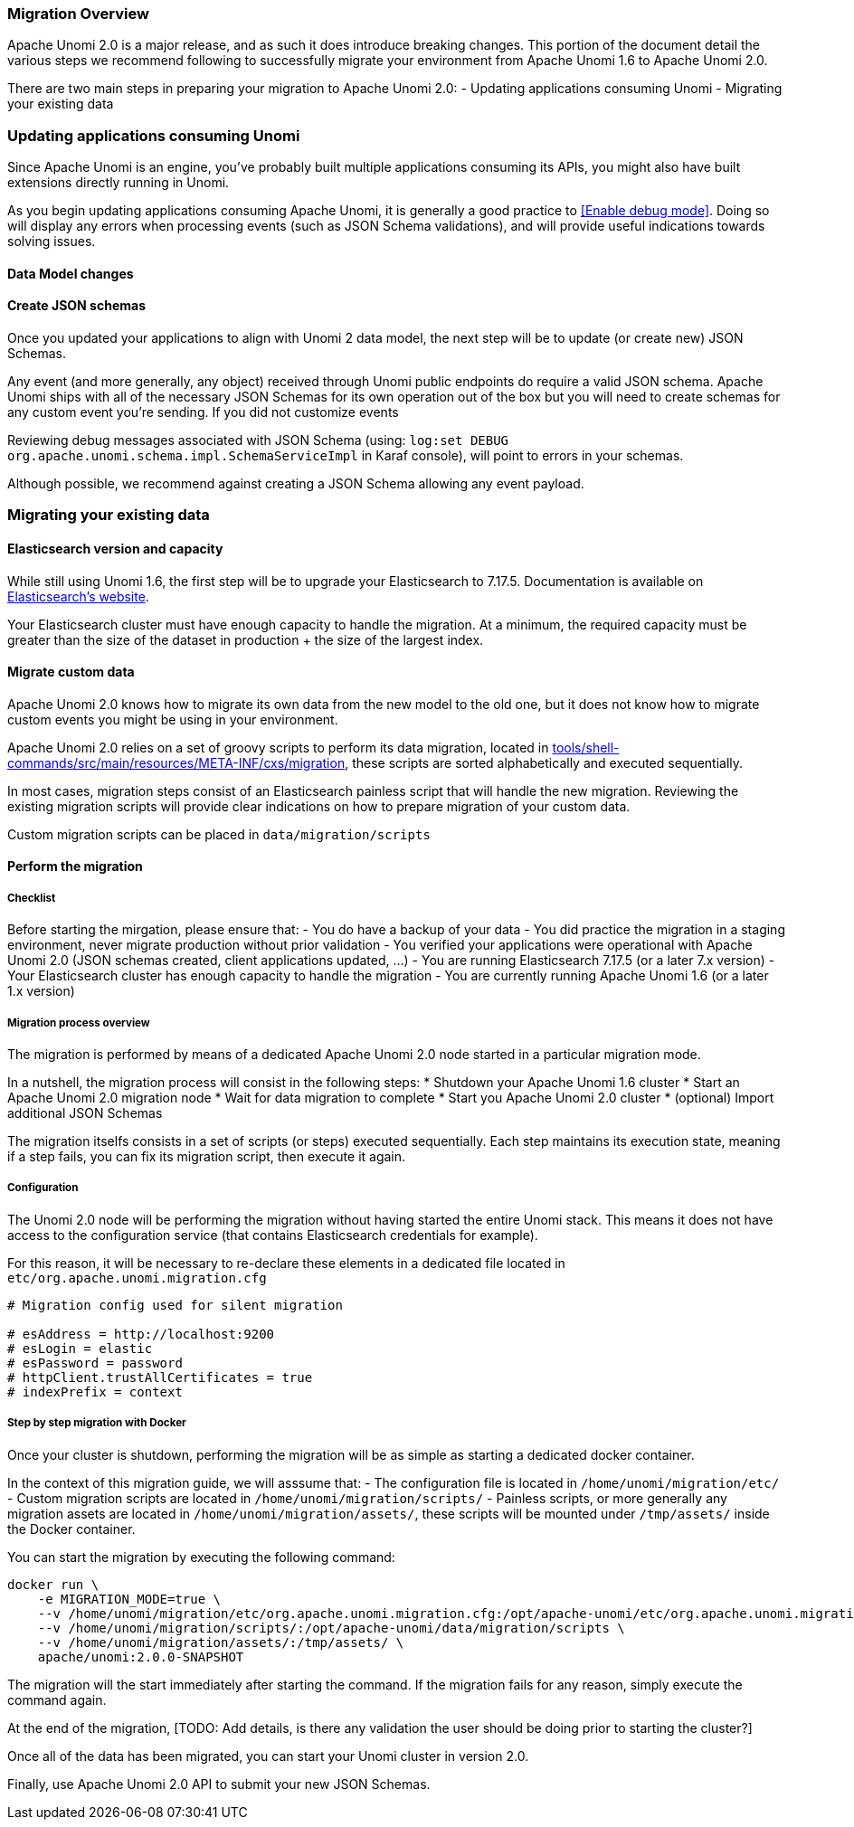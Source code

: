 //
// Licensed under the Apache License, Version 2.0 (the "License");
// you may not use this file except in compliance with the License.
// You may obtain a copy of the License at
//
//      http://www.apache.org/licenses/LICENSE-2.0
//
// Unless required by applicable law or agreed to in writing, software
// distributed under the License is distributed on an "AS IS" BASIS,
// WITHOUT WARRANTIES OR CONDITIONS OF ANY KIND, either express or implied.
// See the License for the specific language governing permissions and
// limitations under the License.
//

=== Migration Overview

Apache Unomi 2.0 is a major release, and as such it does introduce breaking changes. This portion of the document detail the various steps we recommend following to successfully migrate your environment from Apache Unomi 1.6 to Apache Unomi 2.0.

There are two main steps in preparing your migration to Apache Unomi 2.0:
- Updating applications consuming Unomi
- Migrating your existing data

=== Updating applications consuming Unomi

Since Apache Unomi is an engine, you've probably built multiple applications consuming its APIs, you might also have built extensions directly running in Unomi. 

As you begin updating applications consuming Apache Unomi, it is generally a good practice to <<Enable debug mode>>. 
Doing so will display any errors when processing events (such as JSON Schema validations), and will provide useful indications towards solving issues.

==== Data Model changes

[TODO: List changes on objects, with examples]

==== Create JSON schemas

Once you updated your applications to align with Unomi 2 data model, the next step will be to update (or create new) JSON Schemas.

Any event (and more generally, any object) received through Unomi public endpoints do require a valid JSON schema. 
Apache Unomi ships with all of the necessary JSON Schemas for its own operation out of the box but you will need to create schemas for any custom event you're sending. 
If you did not customize events

Reviewing debug messages associated with JSON Schema (using: `log:set DEBUG org.apache.unomi.schema.impl.SchemaServiceImpl` in Karaf console), will point to errors in your schemas.

Although possible, we recommend against creating a JSON Schema allowing any event payload.

=== Migrating your existing data

==== Elasticsearch version and capacity

While still using Unomi 1.6, the first step will be to upgrade your Elasticsearch to 7.17.5. Documentation is available on https://www.elastic.co/guide/en/elasticsearch/reference/7.17/setup-upgrade.html[Elasticsearch's website].

Your Elasticsearch cluster must have enough capacity to handle the migration. At a minimum, the required capacity must be greater than the size of the dataset in production + the size of the largest index.

==== Migrate custom data

Apache Unomi 2.0 knows how to migrate its own data from the new model to the old one, but it does not know how to migrate custom events you might be using in your environment.

Apache Unomi 2.0 relies on a set of groovy scripts to perform its data migration, located in https://github.com/apache/unomi/tree/master/tools/shell-commands/src/main/resources/META-INF/cxs/migration[tools/shell-commands/src/main/resources/META-INF/cxs/migration], these scripts are sorted alphabetically and executed sequentially. 

In most cases, migration steps consist of an Elasticsearch painless script that will handle the new migration. Reviewing the existing migration scripts will provide clear indications on how to prepare migration of your custom data.

Custom migration scripts can be placed in `data/migration/scripts`

==== Perform the migration

===== Checklist

Before starting the mirgation, please ensure that:
 - You do have a backup of your data
 - You did practice the migration in a staging environment, never migrate production without prior validation
 - You verified your applications were operational with Apache Unomi 2.0 (JSON schemas created, client applications updated, ...)
 - You are running Elasticsearch 7.17.5 (or a later 7.x version)
 - Your Elasticsearch cluster has enough capacity to handle the migration
 - You are currently running Apache Unomi 1.6 (or a later 1.x version)

===== Migration process overview

The migration is performed by means of a dedicated Apache Unomi 2.0 node started in a particular migration mode. 

In a nutshell, the migration process will consist in the following steps:
* Shutdown your Apache Unomi 1.6 cluster
* Start an Apache Unomi 2.0 migration node
* Wait for data migration to complete
* Start you Apache Unomi 2.0 cluster
* (optional) Import additional JSON Schemas

The migration itselfs consists in a set of scripts (or steps) executed sequentially. Each step maintains its execution state, meaning if a step fails, you can fix its migration script, then execute it again.

===== Configuration

The Unomi 2.0 node will be performing the migration without having started the entire Unomi stack. This means it does not have access to the configuration service (that contains Elasticsearch credentials for example). 

For this reason, it will be necessary to re-declare these elements in a dedicated file located in `etc/org.apache.unomi.migration.cfg`

[source]
----
# Migration config used for silent migration

# esAddress = http://localhost:9200
# esLogin = elastic
# esPassword = password
# httpClient.trustAllCertificates = true
# indexPrefix = context
----

===== Step by step migration with Docker

Once your cluster is shutdown, performing the migration will be as simple as starting a dedicated docker container. 

In the context of this migration guide, we will asssume that:
 - The configuration file is located in `/home/unomi/migration/etc/`
 - Custom migration scripts are located in `/home/unomi/migration/scripts/`
 - Painless scripts, or more generally any migration assets are located in `/home/unomi/migration/assets/`, these scripts will be mounted under `/tmp/assets/` inside the Docker container. 

You can start the migration by executing the following command:

[TODO: Update environment variable]

[source]
----
docker run \
    -e MIGRATION_MODE=true \
    --v /home/unomi/migration/etc/org.apache.unomi.migration.cfg:/opt/apache-unomi/etc/org.apache.unomi.migration.cfg \
    --v /home/unomi/migration/scripts/:/opt/apache-unomi/data/migration/scripts \
    --v /home/unomi/migration/assets/:/tmp/assets/ \
    apache/unomi:2.0.0-SNAPSHOT
----

The migration will the start immediately after starting the command. If the migration fails for any reason, simply execute the command again.

At the end of the migration, [TODO: Add details, is there any validation the user should be doing prior to starting the cluster?]

Once all of the data has been migrated, you can start your Unomi cluster in version 2.0.

Finally, use Apache Unomi 2.0 API to submit your new JSON Schemas.